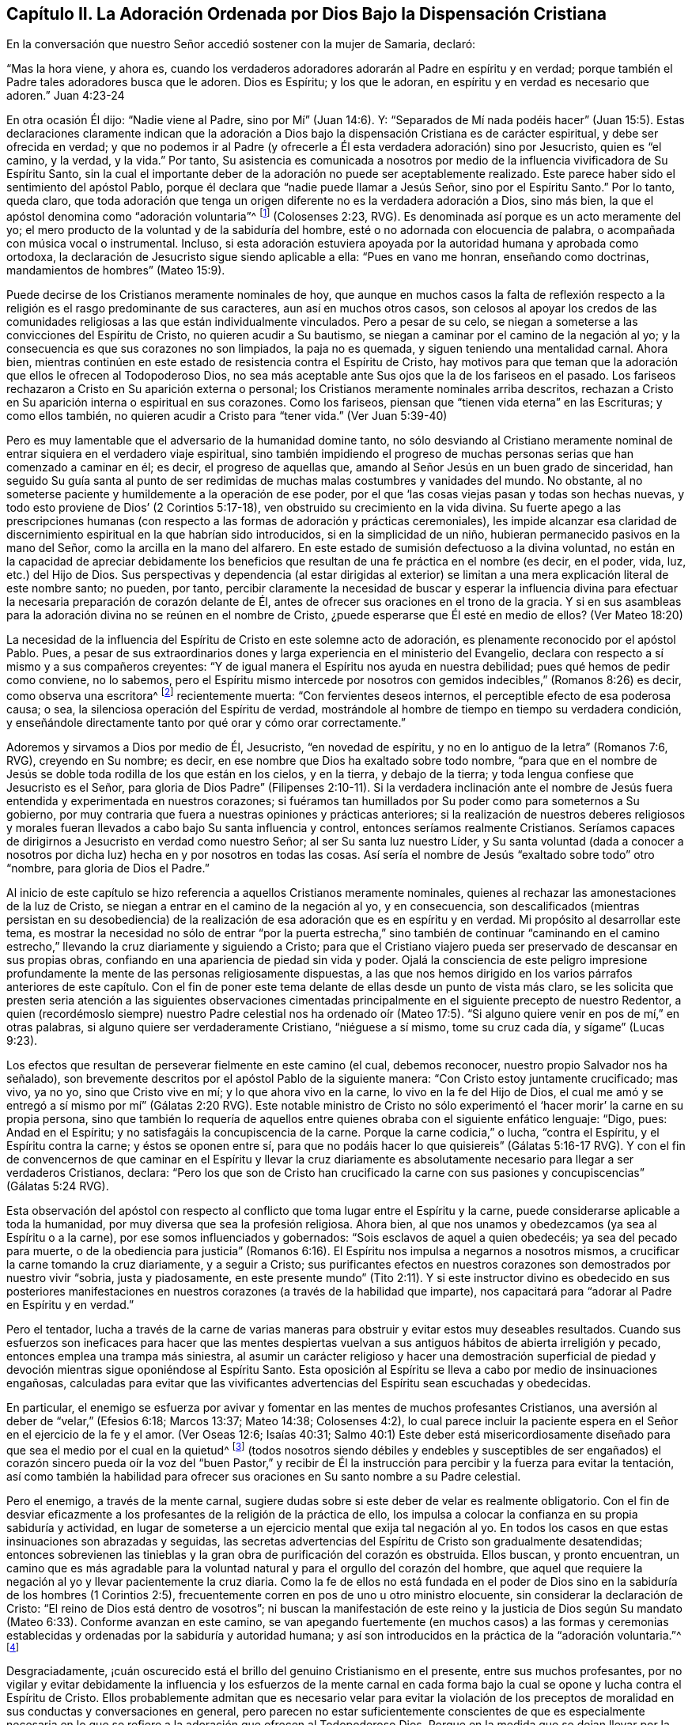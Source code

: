 == Capítulo II. La Adoración Ordenada por Dios Bajo la Dispensación Cristiana

En la conversación que nuestro Señor accedió sostener con la mujer de Samaria, declaró:

"`Mas la hora viene, y ahora es,
cuando los verdaderos adoradores adorarán al Padre en espíritu y en verdad;
porque también el Padre tales adoradores busca que le adoren.
Dios es Espíritu; y los que le adoran, en espíritu y en verdad es necesario que adoren.`"
Juan 4:23-24

En otra ocasión Él dijo: "`Nadie viene al Padre, sino por Mí`" (Juan 14:6). Y:
"`Separados de Mí nada podéis hacer`" (Juan 15:5). Estas declaraciones claramente indican
que la adoración a Dios bajo la dispensación Cristiana es de carácter espiritual,
y debe ser ofrecida en verdad;
y que no podemos ir al Padre (y ofrecerle a Él esta verdadera adoración) sino por Jesucristo,
quien es "`el camino, y la verdad, y la vida.`"
Por tanto,
Su asistencia es comunicada a nosotros por medio
de la influencia vivificadora de Su Espíritu Santo,
sin la cual el importante deber de la adoración no puede ser aceptablemente realizado.
Este parece haber sido el sentimiento del apóstol Pablo,
porque él declara que "`nadie puede llamar a Jesús Señor, sino por el Espíritu Santo.`"
Por lo tanto, queda claro,
que toda adoración que tenga un origen diferente no es la verdadera adoración a Dios,
sino más bien, la que el apóstol denomina como "`adoración voluntaria`"^
footnote:[Nota del editor:
Aquí Rundell está citando la traducción de la RVG de Colosenses 2:23 que,
aunque es una traducción muy precisa de la palabra griega subyacente,
es una frase poco familiar para la mayoría de los cristianos modernos.
Las versiones más contemporáneas suelen traducir la misma palabra (también con
precisión) como "`adoración autoimpuesta`" o "`religión hecha por uno mismo`".]
(Colosenses 2:23, RVG).
Es denominada así porque es un acto meramente del yo;
el mero producto de la voluntad y de la sabiduría del hombre,
esté o no adornada con elocuencia de palabra,
o acompañada con música vocal o instrumental.
Incluso,
si esta adoración estuviera apoyada por la autoridad humana y aprobada como ortodoxa,
la declaración de Jesucristo sigue siendo aplicable a ella: "`Pues en vano me honran,
enseñando como doctrinas, mandamientos de hombres`" (Mateo 15:9).

Puede decirse de los Cristianos meramente nominales de hoy,
que aunque en muchos casos la falta de reflexión respecto
a la religión es el rasgo predominante de sus caracteres,
aun así en muchos otros casos,
son celosos al apoyar los credos de las
comunidades religiosas a las que están individualmente vinculados.
Pero a pesar de su celo, se niegan a someterse a las convicciones del Espíritu de Cristo,
no quieren acudir a Su bautismo, se niegan a caminar por el camino de la negación al yo;
y la consecuencia es que sus corazones no son limpiados, la paja no es quemada,
y siguen teniendo una mentalidad carnal.
Ahora bien,
mientras continúen en este estado de resistencia contra el Espíritu de Cristo,
hay motivos para que teman que la adoración que ellos le ofrecen al Todopoderoso Dios,
no sea más aceptable ante Sus ojos que la de los fariseos en el pasado.
Los fariseos rechazaron a Cristo en Su aparición externa o personal;
los Cristianos meramente nominales arriba descritos,
rechazan a Cristo en Su aparición interna o espiritual en sus corazones.
Como los fariseos, piensan que "`tienen vida eterna`" en las Escrituras;
y como ellos también, no quieren acudir a Cristo para "`tener vida.`"
(Ver Juan 5:39-40)

Pero es muy lamentable que el adversario de la humanidad domine tanto,
no sólo desviando al Cristiano meramente nominal
de entrar siquiera en el verdadero viaje espiritual,
sino también impidiendo el progreso de muchas personas
serias que han comenzado a caminar en él;
es decir, el progreso de aquellas que,
amando al Señor Jesús en un buen grado de sinceridad,
han seguido Su guía santa al punto de ser redimidas
de muchas malas costumbres y vanidades del mundo.
No obstante, al no someterse paciente y humildemente a la operación de ese poder,
por el que '`las cosas viejas pasan y todas son hechas nuevas,
y todo esto proviene de Dios`' (2 Corintios 5:17-18),
ven obstruido su crecimiento en la vida divina.
Su fuerte apego a las prescripciones humanas (con respecto
a las formas de adoración y prácticas ceremoniales),
les impide alcanzar esa claridad de discernimiento
espiritual en la que habrían sido introducidos,
si en la simplicidad de un niño, hubieran permanecido pasivos en la mano del Señor,
como la arcilla en la mano del alfarero.
En este estado de sumisión defectuoso a la divina voluntad,
no están en la capacidad de apreciar debidamente los beneficios
que resultan de una fe práctica en el nombre (es decir,
en el poder, vida, luz, etc.) del Hijo de Dios.
Sus perspectivas y dependencia (al estar dirigidas al exterior)
se limitan a una mera explicación literal de este nombre santo;
no pueden, por tanto,
percibir claramente la necesidad de buscar y esperar la influencia divina
para efectuar la necesaria preparación de corazón delante de Él,
antes de ofrecer sus oraciones en el trono de la gracia.
Y si en sus asambleas para la adoración divina no se reúnen en el nombre de Cristo,
¿puede esperarse que Él esté en medio de ellos?
(Ver Mateo 18:20)

La necesidad de la influencia del Espíritu de Cristo en este solemne acto de adoración,
es plenamente reconocido por el apóstol Pablo.
Pues, a pesar de sus extraordinarios dones y larga experiencia en el ministerio del Evangelio,
declara con respecto a sí mismo y a sus compañeros creyentes:
"`Y de igual manera el Espíritu nos ayuda en nuestra debilidad;
pues qué hemos de pedir como conviene, no lo sabemos,
pero el Espíritu mismo intercede por nosotros con
gemidos indecibles,`" (Romanos 8:26) es decir,
como observa una escritora^
footnote:[Priscilla H. Gurney (1757-1828)]
recientemente muerta: "`Con fervientes deseos internos,
el perceptible efecto de esa poderosa causa; o sea,
la silenciosa operación del Espíritu de verdad,
mostrándole al hombre de tiempo en tiempo su verdadera condición,
y enseñándole directamente tanto por qué orar y cómo orar correctamente.`"

Adoremos y sirvamos a Dios por medio de Él, Jesucristo, "`en novedad de espíritu,
y no en lo antiguo de la letra`" (Romanos 7:6, RVG), creyendo en Su nombre; es decir,
en ese nombre que Dios ha exaltado sobre todo nombre,
"`para que en el nombre de Jesús se doble toda rodilla de los que están en los cielos,
y en la tierra, y debajo de la tierra; y toda lengua confiese que Jesucristo es el Señor,
para gloria de Dios Padre`" (Filipenses 2:10-11). Si la verdadera inclinación
ante el nombre de Jesús fuera entendida y experimentada en nuestros corazones;
si fuéramos tan humillados por Su poder como para someternos a Su gobierno,
por muy contraria que fuera a nuestras opiniones y prácticas anteriores;
si la realización de nuestros deberes religiosos y morales
fueran llevados a cabo bajo Su santa influencia y control,
entonces seríamos realmente Cristianos.
Seríamos capaces de dirigirnos a Jesucristo en verdad como nuestro Señor;
al ser Su santa luz nuestro Líder,
y Su santa voluntad (dada a conocer a nosotros por
dicha luz) hecha en y por nosotros en todas las cosas.
Así sería el nombre de Jesús "`exaltado sobre todo`" otro "`nombre,
para gloria de Dios el Padre.`"

Al inicio de este capítulo se hizo referencia a aquellos Cristianos meramente nominales,
quienes al rechazar las amonestaciones de la luz de Cristo,
se niegan a entrar en el camino de la negación al yo, y en consecuencia,
son descalificados (mientras persistan en su desobediencia) de
la realización de esa adoración que es en espíritu y en verdad.
Mi propósito al desarrollar este tema,
es mostrar la necesidad no sólo de entrar "`por la puerta estrecha,`"
sino también de continuar "`caminando en el camino estrecho,`"
llevando la cruz diariamente y siguiendo a Cristo;
para que el Cristiano viajero pueda ser preservado de descansar en sus propias obras,
confiando en una apariencia de piedad sin vida y poder.
Ojalá la consciencia de este peligro impresione profundamente
la mente de las personas religiosamente dispuestas,
a las que nos hemos dirigido en los varios párrafos anteriores de este capítulo.
Con el fin de poner este tema delante de ellas desde un punto de vista más claro,
se les solicita que presten seria atención a las siguientes observaciones
cimentadas principalmente en el siguiente precepto de nuestro Redentor,
a quien (recordémoslo siempre) nuestro Padre celestial nos ha ordenado
oír (Mateo 17:5). "`Si alguno quiere venir en pos de mí,`" en otras palabras,
si alguno quiere ser verdaderamente Cristiano, "`niéguese a sí mismo,
tome su cruz cada día, y sígame`" (Lucas 9:23).

Los efectos que resultan de perseverar fielmente en este camino (el cual,
debemos reconocer, nuestro propio Salvador nos ha señalado),
son brevemente descritos por el apóstol Pablo de la siguiente manera:
"`Con Cristo estoy juntamente crucificado; mas vivo, ya no yo,
sino que Cristo vive en mí; y lo que ahora vivo en la carne,
lo vivo en la fe del Hijo de Dios,
el cual me amó y se entregó a sí mismo por mí`" (Gálatas 2:20 RVG).
Este notable ministro de Cristo no sólo experimentó
el '`hacer morir`' la carne en su propia persona,
sino que también lo requería de aquellos entre quienes
obraba con el siguiente enfático lenguaje:
"`Digo, pues: Andad en el Espíritu; y no satisfagáis la concupiscencia de la carne.
Porque la carne codicia,`" o lucha, "`contra el Espíritu, y el Espíritu contra la carne;
y éstos se oponen entre sí,
para que no podáis hacer lo que quisiereis`" (Gálatas 5:16-17 RVG).
Y con el fin de convencernos de que caminar en el Espíritu y llevar la cruz diariamente
es absolutamente necesario para llegar a ser verdaderos Cristianos,
declara:
"`Pero los que son de Cristo han crucificado la carne con
sus pasiones y concupiscencias`" (Gálatas 5:24 RVG).

Esta observación del apóstol con respecto al conflicto
que toma lugar entre el Espíritu y la carne,
puede considerarse aplicable a toda la humanidad,
por muy diversa que sea la profesión religiosa.
Ahora bien, al que nos unamos y obedezcamos (ya sea al Espíritu o a la carne),
por ese somos influenciados y gobernados: "`Sois esclavos de aquel a quien obedecéis;
ya sea del pecado para muerte,
o de la obediencia para justicia`" (Romanos 6:16).
El Espíritu nos impulsa a negarnos a nosotros mismos,
a crucificar la carne tomando la cruz diariamente, y a seguir a Cristo;
sus purificantes efectos en nuestros corazones son demostrados por nuestro vivir "`sobria,
justa y piadosamente,
en este presente mundo`" (Tito 2:11). Y si este instructor divino es obedecido en sus
posteriores manifestaciones en nuestros corazones (a través de la habilidad que imparte),
nos capacitará para "`adorar al Padre en Espíritu y en verdad.`"

Pero el tentador,
lucha a través de la carne de varias maneras para
obstruir y evitar estos muy deseables resultados.
Cuando sus esfuerzos son ineficaces para hacer que las mentes despiertas
vuelvan a sus antiguos hábitos de abierta irreligión y pecado,
entonces emplea una trampa más siniestra,
al asumir un carácter religioso y hacer una demostración superficial
de piedad y devoción mientras sigue oponiéndose al Espíritu Santo.
Esta oposición al Espíritu se lleva a cabo por medio de insinuaciones engañosas,
calculadas para evitar que las vivificantes advertencias
del Espíritu sean escuchadas y obedecidas.

En particular,
el enemigo se esfuerza por avivar y fomentar en las mentes de muchos profesantes Cristianos,
una aversión al deber de "`velar,`" (Efesios 6:18; Marcos 13:37; Mateo 14:38;
Colosenses 4:2),
lo cual parece incluir la paciente espera en el Señor en el ejercicio de la fe y el amor.
(Ver Oseas 12:6; Isaías 40:31;
Salmo 40:1) Este deber está misericordiosamente diseñado
para que sea el medio por el cual en la quietud^
footnote:["`Estad quietos, y conoced que yo soy Dios`" (Salmo 46:10)]
(todos nosotros siendo débiles y endebles y susceptibles de ser engañados)
el corazón sincero pueda oír la voz del "`buen Pastor,`" y recibir de
Él la instrucción para percibir y la fuerza para evitar la tentación,
así como también la habilidad para ofrecer sus oraciones
en Su santo nombre a su Padre celestial.

Pero el enemigo, a través de la mente carnal,
sugiere dudas sobre si este deber de velar es realmente obligatorio.
Con el fin de desviar eficazmente a los profesantes
de la religión de la práctica de ello,
los impulsa a colocar la confianza en su propia sabiduría y actividad,
en lugar de someterse a un ejercicio mental que exija tal negación al yo.
En todos los casos en que estas insinuaciones son abrazadas y seguidas,
las secretas advertencias del Espíritu de Cristo son gradualmente desatendidas;
entonces sobrevienen las tinieblas y la gran obra de purificación del corazón es obstruida.
Ellos buscan, y pronto encuentran,
un camino que es más agradable para la voluntad natural
y para el orgullo del corazón del hombre,
que aquel que requiere la negación al yo y llevar pacientemente la cruz diaria.
Como la fe de ellos no está fundada en el poder de Dios
sino en la sabiduría de los hombres (1 Corintios 2:5),
frecuentemente corren en pos de uno u otro ministro elocuente,
sin considerar la declaración de Cristo: "`El reino de Dios está dentro de vosotros`";
ni buscan la manifestación de este reino y la justicia de Dios
según Su mandato (Mateo 6:33). Conforme avanzan en este camino,
se van apegando fuertemente (en muchos casos) a las formas y ceremonias
establecidas y ordenadas por la sabiduría y autoridad humana;
y así son introducidos en la práctica de la "`adoración voluntaria.`"^
footnote:[Colosenses 2:23 RVG, o "`religión humana`" LBLA]

Desgraciadamente,
¡cuán oscurecido está el brillo del genuino Cristianismo en el presente,
entre sus muchos profesantes,
por no vigilar y evitar debidamente la influencia y los esfuerzos de la mente
carnal en cada forma bajo la cual se opone y lucha contra el Espíritu de Cristo.
Ellos probablemente admitan que es necesario velar para evitar la violación
de los preceptos de moralidad en sus conductas y conversaciones en general,
pero parecen no estar suficientemente conscientes de que es especialmente necesaria
en lo que se refiere a la adoración que ofrecen al Todopoderoso Dios.
Porque en la medida que se dejan llevar por la actividad
del yo o de la carne en este solemne encargo,
sus mentes quedan imposibilitadas de recibir la vivificante
influencia del Espíritu de Cristo,
el único a través del cual se puede ofrecer la adoración
aceptable que es en Espíritu y en verdad.
De modo que, por muy ardiente que sea su celo en los ejercicios devocionales,
y por muy agradables que sean las pasiones que despierta, aun así,
si la influencia por la que actúan en su adoración no es la del Espíritu de Cristo,
la conclusión inevitable es que procede del yo o de la mente carnal.

Cuán necesario es, entonces,
que los profesantes Cristianos de todas las denominaciones (bajo la convicción del gran
peligro que significaría para ellos un error en este importante asunto) abran sus corazones
con toda humildad y sinceridad al penetrante rayo de la luz de Cristo,
la norma a la que el apóstol dirige nuestra atención--"`Pero
todas las cosas que son reprobadas,
son hechas manifiestas por la luz, porque lo que manifiesta todo, es la luz`";
Efesios 5:13--para que bajo su dirección,
puedan formarse un juicio verdadero sobre cuál influencia
ha obtenido el gobierno en sus mentes.

Las tristes consecuencias de seguir actuando bajo la influencia
de eso que se opone al Espíritu de Cristo,
pueden inferirse de estas palabras del mismo apóstol: "`Porque la mente carnal es muerte,
pero la mente espiritual, vida y paz: Porque la mente carnal es enemistad contra Dios;
porque no se sujeta a la ley de Dios, ni tampoco puede.
Así que, los que están en la carne,`" (aquellos en los que la mente carnal predomina),
"`no pueden agradar a Dios`" (Romanos 8:6-8, RVG).
A lo que puede añadirse, que por muy alto que puedan calificar sus logros religiosos,
mientras permanezcan en este estado,
son incapaces de participar en esa comunión que "`es con el Padre,
y con su Hijo Jesucristo`" (1 Juan 1:3).

Volviendo a la descripción que el apóstol da de su propia experiencia ya citada,
tengamos en cuenta lo que dice en otro lugar, de este mismo e importante tema:

"`¿O no sabéis que todos los que hemos sido bautizados en Cristo Jesús,
hemos sido bautizados en su muerte?
Porque somos sepultados juntamente con él para muerte por el bautismo,
a fin de que como Cristo resucitó de los muertos por la gloria del Padre,
así también nosotros andemos en vida nueva...sabiendo esto,
que nuestro viejo hombre fue crucificado juntamente con él,
para que el cuerpo del pecado sea destruido, a fin de que no sirvamos más al pecado.`"
Romanos 6:3-6

Al conformarse así a la doctrina de su Señor de llevar la cruz cada día,
y al someterse al bautismo del Espíritu Santo, el apóstol fue capaz de decir:
"`Con Cristo estoy juntamente crucificado, y ya no vivo yo,
mas vive Cristo en mí`" (Gálatas 2:20).

Ojalá todos los profesantes del Cristianismo sean estimulados
y animados a seguir adelante para alcanzar este estado^
footnote:[Que no se suponga que los altos privilegios que la dispensación
Cristiana ofrece a la humanidad no incluyen el logro de este estado.
Nuestro Señor Jesucristo oró al Padre no sólo en nombre de Sus seguidores inmediatos,
sino también por aquellos que creerían en Él a través de su palabra:
"`Para que todos sean uno; como tú, oh Padre, en mí, y yo en ti,
que también ellos sean uno en nosotros&hellip;Yo en ellos, y Tú en Mí,`" etc.;
concluyendo Su súplica (que debe leerse con reverencia y temor) con estas palabras:
"`Y yo les he dado a conocer tu nombre, y lo daré a conocer aún;
para que el amor con que me has amado, esté en ellos, y yo en ellos.`"
(Juan 17:20,21,23,26)], según la medida de luz divina o gracia que se les dispense.
Ojalá sean humillados de tal manera por el poder de Dios,
que estén dispuestos a "`negar al yo,`" "`la carne`" o "`la mente carnal`";
en otras palabras,
'`a despojarse del viejo hombre con sus hechos`'
(Colosenses 3:9),
no sólo de sus prácticas manifiestamente corruptas y pecaminosas,
sino también de sus actos de devoción--sus oraciones y cantos,
y (con respecto al ministerio) sus predicaciones también. Entonces,
al seguir a Cristo en la regeneración (Mateo 19:28),
serán capacitados para '`vestirse del nuevo hombre,
que fue creado según Dios en justicia y en santidad verdadera`' (Efesios 4:24). Y llegarán
a ser verdaderos adoradores--como los creyentes de antaño--'`adorando a Dios en espíritu,
regocijándose en Cristo Jesús, y no teniendo confianza en la carne`' (Filipenses 3:3).

Las Escrituras declaran que "`todos los que son guiados por el Espíritu de Dios,
los tales son hijos de Dios,`" (Romanos 8:14) y que "`a cada uno le es dada la
manifestación del Espíritu para provecho`" (1 Corintios 12:7). Cuán deseable,
cuán indispensable entonces es,
que todos--y especialmente aquellos que se llaman a sí mismos ministros de Cristo--sigan
la manifestación y guía de Su Espíritu en sus propias mentes.
La enseñanza del Espíritu de Cristo siempre está en concordancia con Sus
doctrinas y preceptos que nos son presentados en las Escrituras.
Por lo tanto,
aquellos que están en el oficio como ministros de Cristo (si son verdaderamente tales,
y son efectivamente guiados por Su Espíritu) manifestarán,
no sólo en sus conductas y conversaciones, sino también en sus ministerios,
una fiel adhesión a esa porción de Su doctrina a la que ya nos hemos referido,
en la que Él insiste en la necesidad de negar al yo, tomar la cruz cada día y seguirlo.

Pero si alguno de los que emprenden el oficio del ministerio Cristiano,
muestra en su conducta general una disposición a evadir la negación al yo,
a rehuir llevar la cruz y a '`despojarse del viejo
hombre con sus hechos`' (Colosenses 3:9);
si en lugar de seguir al Espíritu de Cristo en su ministerio,
sigue las sugerencias de su propia "`sabiduría carnal`" (2 Corintios 1:12),
"`enseñando como doctrinas,
mandamientos de hombres,`" (Mateo 15:9) la declaración misma de nuestro
Señor parece autorizar la conclusión de que su adoración es "`en vano.`"
Y cuando alguno de los que declinan el uso de los modos
y formas de adoración prescrita por la autoridad humana,
y profesan depender de la dirección del Espíritu de Verdad,
no espera en humildad de mente Su influencia vivificante,
sino que en su propia voluntad y bajo el impulso del celo de la
criatura empieza a predicar o a orar en su asamblea pública,
estas actuaciones,
como la ofrenda de fuego extraño bajo la dispensación mosaica (Levítico 10:1),
pueden ser consideradas particularmente ofensivas a la vista divina.

En todos estos casos, a menos que ellos se sometan a esa palabra divina,
de la que se dice que es "`como martillo que quebranta la piedra`" (Jeremías 23:29);
y a menos que por su efectiva operación sean llevados a
la experiencia de la verdadera humillación y contrición,
y a través del arrepentimiento,
experimenten la purificación del corazón del orgullo y exaltación del yo,
corren el peligro de llegar a ser como algunos antiguos de los que leemos,
que '`cierran el reino de los cielos delante de los hombres,`' que ni entran ellos mismos,
ni dejan '`entrar a los que están entrando`' (Mateo 23:13). Si persisten en este camino,
desatendiendo las convicciones del Espíritu de Cristo, el cual,
desde el momento en que empezaron a rechazar Sus advertencias en sus propias consciencias,
puede presumirse que no ha dejado de reprenderlos de tiempo en tiempo,
estarán más y más "`cargados de maldad`" (Isaías 1:4). Y por este
continuo transgredir la ley escrita en la tabla del corazón,
tendrán muchos motivos para temer--por muy exitoso que estimen sus labores ministeriales--que
finalmente su porción será con aquellos de los que nuestro santo Redentor ha declarado:
"`Muchos me dirán en aquel día: Señor, Señor, ¿no profetizamos +++[+++o predicamos]
en tu nombre, y en tu nombre echamos fuera demonios,
y en tu nombre hicimos muchos milagros?
Y entonces les declararé: Nunca os conocí; apartaos de mí,
hacedores de maldad`" (Mateo 7:22-23).
